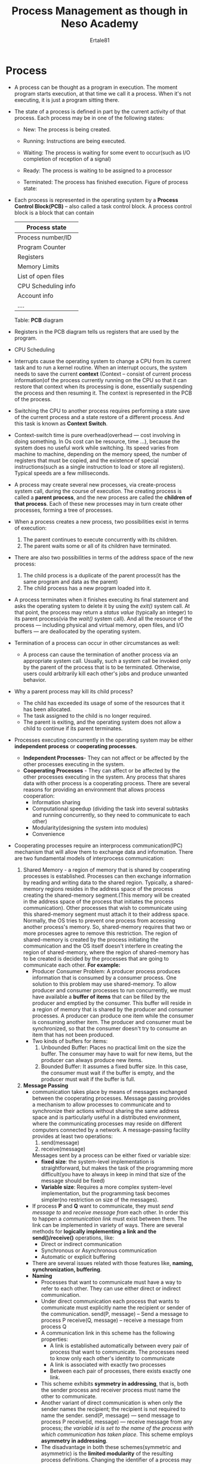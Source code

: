 #+TITLE: Process Management as though in Neso Academy
#+AUTHOR: Ertale81
#+STARTDATE:<2024-12-11 Wed>

* Process
- A process can be thought as a program in execution. The moment program starts execution, at that time we call it a process. When it's not executing, it is just a program sitting there.
- The state of a process is defined in part by the current activity of that process. Each process may be in one of the following states:
  + New: The process is being created.

  + Running: Instructions are being executed.
  + Waiting: The process is waiting for some event to occur(such as I/O completion of reception of a signal)
  + Ready: The process is waiting to be assigned to a processor
  + Terminated: The process has finished execution.
    Figure of process state:
    [[./Process-State.png]]
- Each process is represented in the operating system by a *Process Control Block(PCB)* -- also called a task control block. A process control block is a block that can contain

  |---------------------|
  | Process state       |
  |---------------------|
  | Process number/ID   |
  |---------------------|
  | Program Counter     |
  |---------------------|
  | Registers           |
  |---------------------|
  | Memory Limits       |
  |---------------------|
  | List of open files  |
  |---------------------|
  | CPU Scheduling info |
  |---------------------|
  | Account info        |
  |---------------------|
  | ....                |
  |---------------------|
  Table: *PCB* diagram
  
- Registers in the PCB diagram tells us registers that are used by the program.
- CPU Scheduling
- Interrupts cause the operating system to change a CPU from its current task and to run a kernel routine. When an interrupt occurs, the system needs to save the current *context* (Context -- consist of current process information)of the process currently running on the CPU so that it can restore that context when its processing is done, essentially suspending the process and then resuming it. The context is represented in the PCB of the process.
- Switching the CPU to another process requires performing a state save of the current process and a state restore of a different process. And this task is known as *Context Switch*.
- Context-switch time is pure overhead(overhead --- cost involving in doing something. In Os cost can be resource, time ...), because the system does no useful work while switching. Its speed varies from machine to machine, depending on the memory speed, the number of registers that must be copied, and the existence of special instructions(such as a single instruction to load or store all registers). Typical speeds are a few milliseconds.
- A process may create several new processes, via create-process system call, during the course of execution. The creating process is called a *parent process*, and the new process are called the *children of that process*. Each of these new processes may in turn create other processes, forming a tree of processes.
- When a process creates a new process, two possibilities exist in terms of execution:
  1) The parent continues to execute concurrently with its children.
  2) The parent waits some or all of its children have terminated.
- There are also two possibilities in terms of the address space of the new process:
  1) The child process is a duplicate of the parent process(it has the same program and data as the parent)
  2) The child process has a new program loaded into it.
- A process terminates when it finishes executing its final statement and asks the operating system to delete it by using the /exit()/ system call. At that point, the process may return a /status value/ (typically an integer) to its parent process(via the /wait()/ system call). And all the resource of the process --- including physical and virtual memory, open files, and I/O buffers --- are deallocated by the operating system.
- Termination of a process can occur in other circumstances as well:
  + A process can cause the termination of another process via an appropriate system call. Usually, such a system call be invoked only by the parent of the process that is to be terminated. Otherwise, users could arbitrarily kill each other's jobs and produce unwanted behavior.
- Why a parent process may kill its child process?
  + The child has exceeded its usage of some of the resources that it has been allocated.
  + The task assigned to the child is no longer required.
  + The parent is exiting, and the operating system does not allow a child to continue if its parent terminates.
- Processes executing concurrently in the operating system may be either *independent process* or *cooperating processes*.
  + *Independent Processes*- They can not affect or be affected by the other processes executing in the system.
  + *Cooperating Processes* - They can affect or be affected by the other processes executing in the system. Any process that shares data with other process is a cooperating process. There are several reasons for providing an environment that allows process cooperation:
    - Information sharing
    - Computational speedup (dividing the task into several subtasks and running concurrently, so they need to communicate to each other)
    - Modularity(designing the system into modules)
    - Convenience
- Cooperating processes require an interprocess communication(IPC) mechanism that will allow them to exchange data and information. There are two fundamental models of interprocess communication:
  1. Shared Memory - a region of memory that is shared by cooperating processes is established. Processes can then exchange information by reading and writing data to the shared region. Typically, a shared-memory regions resides in the address space of the process creating the shared-memory segment.(This memory will be created in the address space of the process that initiates the process communication). Other processes that wish to communicate using this shared-memory segment must attach it to their address space. Normally, the OS tries to prevent one process from accessing another process's memory. So, shared-memory requires that two or more processes agree to remove this restriction. The region of shared-memory is created by the process initiating the communication and the OS itself doesn't interfere in creating the region of shared-memory, where the region of shared-memory has to be created is decided by the processes that are going to communicate each other.
     *For example:*
     + Producer Consumer Problem: A producer process produces information that is consumed by a consumer process. One solution to this problem may use shared-memory. To allow producer and consumer processes to run concurrently, we must have available a *buffer of items* that can be filled by the producer and emptied by the consumer. This buffer will reside in a region of memory that is shared by the producer and consumer processes. A producer can produce one item while the consumer is consuming another item. The producer and consumer must be synchronized, so that the consumer doesn't try to consume an item that has not been produced.
     + Two kinds of buffers for items:
       1) Unbounded Buffer: Places no practical limit on the size the buffer. The consumer may have to wait for new items, but the producer can always produce new items.
       2) Bounded Buffer: It assumes a fixed buffer size. In this case, the consumer must wait if the buffer is empty, and the producer must wait if the buffer is full.
  2. *Message Passing*
     + communication takes place by means of messages exchanged between the cooperating processes. Message passing provides a mechanism to allow processes to communicate and to synchronize their actions without sharing the same address space and is particularly useful in a distributed environment, where the communicating processes may reside on different computers connected by a network. A message-passing facility provides at least two operations:
       1) send(message)
       2) receive(message)
       Messages sent by a process can be either fixed or variable size:
       - *fixed size*: the system-level implementation is straightforward, but makes the task of the programming more difficult(you have to always in keep in mind that size of the message should be fixed)
       - *Variable size*: Requires a more complex system-level implementation, but the programming task becomes simpler(no restriction on size of the messages).
     + If process *P* and *Q* want to communicate, they must /send message to/ and /receive message from/ each other. In order this to happen a /communication link/ must exist between them. The link can be implemented in variety of ways. There are several methods for *logically implementing a link and the send()/receive()* operations, like:
       - Direct or indirect communication
       - Synchronous or Asynchronous communication
       - Automatic or explicit buffering
     + There are several issues related with those features like, *naming, synchronization, buffering*.
     + *Naming*
       - Processes that want to communicate must have a way to refer to each other. They can use either direct or indirect communication.
       - Under direct communication each process that wants to communicate must explicitly name the recipient or sender of the communication.
         send(P, message) -- Send a message to process P
         receive(Q, message) -- receive a message from process Q
       - A communication link in this scheme has the following properties:
         - A link is established automatically between every pair of process that want to communicate. The processes need to know only each other's identity to communicate
         - A link is associated with exactly two processes
         - Between each pair of processes, there exists exactly one link.
       - This scheme exhibits *symmetry in addressing*, that is, both the sender process and receiver process must name the other to communicate.
       - Another variant of direct communication is when only the sender names the recipient; the recipient is not required to name the sender.
         send(P, message) --- send message to process P
         receive(id, message) --- receive message from any process; /the variable id is set to the name of the process with which communication has taken place./ This scheme employs *asymmetry in addressing*.
       - The disadvantage in both these schemes(symmetric and asymmetric) is the *limited modularity* of the resulting process definitions. Changing the identifier of a process may necessitate examining all other process definitions.
       - With indirect communication, the messages are sent to and received from *mailboxes* or ports. A *mailbox* can be viewed abstractly as an object into which messages can be placed by processes and from which messages can be removed. Those mailbox can be viewed as an objects into which messages can be placed by processes and other processes can receive or remove from that mailbox. Each mailbox has a unique identification.
       - Two processes can communicate only if the processes have a *shared mailbox*.
         send(A, message) --- Send a message to a mailbox A
         receive(A, message)  --- Receive a message from a mailbox A
       - A communication link in indirect communication scheme has the following properties:
         - A link is established between a pair of processes only if both members of the pair have a shared mailbox.
         - A link may be associated with more than two processes.
         - Between each pair of communicating processes, there may be a number of different links, with each link corresponding to one mailbox.
       - Question: suppose that processes P1, P2, and P3 all share mailbox A. Process P1 sends a message to A, while both P2 and P3 execute a receive() from A. Which process will receive the message sent by P1?
       - Answer: the answer depends which of the following methods we choose:
         - Allow a link to be associated with two processes at most
         - Allow at most one process at a time to execute a receive() operation.
         - Allow the system to select arbitrarily which process will receive the message(that is, either P2 or P3, but not both will receive the message). The system may also define an algorithm for selecting which process will receive the message(that is, round robin where processes take turns receiving messages). The system may identify the receiver to the sender.
       - A mailbox may be owned either by the process or by the operating system. When a mailbox is owned by the process there is no confusion of who is the owner of the mailbox. The mailbox belongs to that particular process and there is no confusion of who should receive messages sent to that mailbox. All that messages comes to that mailbox are intended to that particular process. But the problem is that when this process terminates, this mailbox will also disappears. On the other hand if the mailbox is owned by the operating system that mailbox has an existence of its own. And that mailbox can later be shared with processes that want use it for sending for receiving messages.

     + *Synchronization*:
       - Communication between processes takes place through calls to *send()* and *receive()* primitives.
       - Message passing may be either *blocking* or *nonblocking* --- also known as *synchronous and asynchronous* respectively.
       - These blocking and nonblocking features can present in the sending primitive as well as in the receiving primitive.
         1) Blocking send: The sending process is blocked until the message is received by the receiving process or mailbox.
         2) Nonblocking send: The sending process sends the message and resumes operation.
         3) Blocking receive: The receiver blocks until a message is available.
         4) Nonblocking receive: The receiver retrieves either a valid message or null.
     + *Buffering*
       - Whether communication is direct or indirect, messages exchanged by communicating processes reside in a temporary queue(that is the buffer). Basically, such queues can be implemented in three ways:
         1) Zero capacity buffer: The queues has a maximum length of zero; thus, the link can not have any messages waiting in it. In this case the sender must block until the recipient receives the message. It acts like a path through which the message will pass from the sender to the receiver.
         2) Bounded capacity buffer: The queue has a finite length *n*; thus, at most *n* messages can reside in it. If the queue is not full when a new message is sent, the message is placed in the queue and the sender can continue without waiting. The link capacity is finite, however. If the link is full, the sender must block until space is available in the queue.
         3) Unbounded capacity buffer: The queue length is potentially *infinite*; thus, any number of messages can wait in it. The sender never blocks.
- *Sockets*
  + A socket is a software structure within a network node of a computer network that serves as an end point for sending and receiving data across the network. A socket is externally identified to other hosts by its *socket address*. In the standard Internet protocols TCP and UDP, a socket address is the combination of an IP address and port number.
  + If we want to create multiple socket connections from the same host, we will be able to do so because OS will assign a different port number for each socket connection. That is why we can have multiple connections between our and the server.
  + Combining the transport layer port number and the network layer IP address uniquely identifies a particular application process running on an individual host device. This combination is called a socket.
  + Sockets are mainly used for communication in *Client-Server architecture based systems*.
    - The server waits for incoming client request by listening to a specific port. Once a request is received, the server accepts a connection from the client socket to complete the connection.
    - Servers implementing specific services such as telnet, ftp, and HTTP listens to well-known ports.
    - Each and every socket process will be assigned the IP and port number
    - OS will assign any arbitrary number other than the reserved port number to these processes.
    - If two processes from the same host make socket connections with the server, both will assigned different port numbers.
    - The packets traveling between the hosts are delivered to the appropriate process based on the destination port number.
  + A port number is a 16-bit unsigned number to uniquely identify a connection endpoint and to direct data to a specific service. The port numbers are divided into three ranges:
    - the /well-known ports (0 to 1023) and these are reserved/
    - the /registered ports(1024 to 49151)/
    - the /dynamic/ or /private ports(49152 to 65535)/
  + Notable port numbers:
    |-------------+--------------------------------------|
    | Port number | Assignment                           |
    |-------------+--------------------------------------|
    |          20 | FTP data transfer                    |
    |-------------+--------------------------------------|
    |          21 | FTP command control                  |
    |-------------+--------------------------------------|
    |          22 | SSH secure login                     |
    |-------------+--------------------------------------|
    |          23 | Telnet remote login service,         |
    |             | unencrypted text message             |
    |-------------+--------------------------------------|
    |          25 | SMTP email delivery                  |
    |-------------+--------------------------------------|
    |          53 | DNS service                          |
    |-------------+--------------------------------------|
    |       67,68 | DHCP                                 |
    |-------------+--------------------------------------|
    |          80 | HTTP                                 |
    |-------------+--------------------------------------|
    |         110 | POP3                                 |
    |-------------+--------------------------------------|
    |         119 | NNTP                                 |
    |-------------+--------------------------------------|
    |         123 | NTP                                  |
    |-------------+--------------------------------------|
    |         143 | IMAP management of digital mail      |
    |-------------+--------------------------------------|
    |         161 | SNMP                                 |
    |-------------+--------------------------------------|
    |         194 | IRC(Inter Relay Chat)                |
    |-------------+--------------------------------------|
    |         443 | HTTP secure(HTTPS) HTTP over TLS/SSL |
    |-------------+--------------------------------------|
    |    546, 547 | DHCPv6 IPv6 version of DHCP          |
    |-------------+--------------------------------------|

  + Question: If a client connects to port 80, this its port number must be 80 too?
  + Answer: No, this is not what happens. If that were correct, we could only serve one user per foreign IP address. Three things must understood:
    1) On a server, a process is /listening/ on a port. once it gets a connection, it hands it off to another thread. The communication never hogs the listening port
    2) Connections are uniquely identified by the OS by the following 5-tuple: (local-IP, local-port, remote-IP, remote-port, and protocol). If any element in the tuple is different, then this is a completely independent connection.
    3) When a client connects to a server, it picks a /random, unused high-order source port/. This way, a single client can have up to ~64K connections to the server for the same destination port.
  + Sockets are the one and the only API that sits between the application layer and transport layer and if you want to directly access the Internet's transport layer services to send application layer messages from one from one part of the distributed application to another, you are going to nee to use sockets that is true for all operating systems. From an operating system point of view, you applications written in user space(that is out side of the OS) while the transport layer the layers beneath it in the Internet protocol stack are inside the OS. The socket is the interface, the door between your application layer program and the transport layer within the OS below it.
  + Two socket types for two transport services:
    - UDP: unreliable datagram
    - TCP: reliable, byte stream-oriented
  + When a client process initiates a request for a connection, it is assigned a port by the host computer. This port is some arbitrary number greater than 1024. Then, the packets travelling between the hosts are delivered to the appropriate process based on the destination port number.
- *Remote Procedure Call(RPC)*:
  + Remote procedure call(RPC) is a protocol that one program can use to request a service from a program located in another computer on a network without having to understand the network's detail.
  + It's similar in many respects to IPC mechanism. However, because we are dealing with an environment in which the processes are executing on separate systems, we must use a /message based/ communication scheme to provide remote service.
  + In contrast to the IPC facility, the messages exchanged in RPC communication are well structured and are thus no longer just packets of data.
  + Each message is addressed to an RPC daemon listening to a port on the remote system, and each contains an identifier of the function to execute and the parameters to pass to that function.
  + The function is then executed as requested, and any output is sent back to the requester in a separate message.
  + The semantics of RPCs allow a client to invoke a procedure on a remote host as it would invoke a procedure locally.
    - The RPC systems hides the details that allow communication to take place by providing stub on the client side.
    - Typically, a separate stub exists for each separate remote procedure.
    - When the client invokes a remote procedure, the RPC system calls the appropriate stub, passing it the parameters provided to the remote procedure. This stub locates the port on the server and marshals the parameters.
    - Parameter marshalling involves packaging the parameters into a form that can be transmitted over a network.
    - The stub then transmits a message to the server using message passing.
    - A similar stub on the server side receives this message and invokes the procedure on the server.
    - If necessary, return values are passed back to the client using the same technique.
  + 
    - 
- *Issues in RPC and how they are resolved*
  | Issues                                 | How they are resolved                           |
  |----------------------------------------+-------------------------------------------------|
  | Difference in data representation on   | RPC system defines a machine-independent        |
  | the client and server machine.         | representation of data. One such representation |
  | e.g: representation of 32-bit integer  | is known as *External Data Representation(XDR)*   |
  | (little-endian or big-endian )         | On the client side, parameter marshalling       |
  |                                        | involves converting the machine dependent data  |
  |                                        | into XDR before they are sent to the server.    |
  |                                        | On the server side, the XDR data are            |
  |                                        | unmarshalled and converted to the machine       |
  |                                        | dependent representation for the server.        |
  |----------------------------------------+-------------------------------------------------|
  | Where as local procedure calls fail    | The OS must ensure that messages are acted on   |
  | only under extreme circumstances, RPC  | exactly once, rather than at most once. Most    |
  | can fail, or be duplicated and         | local procedure calls have the "exactly once"   |
  | executed more than once, as a result   | functionality, but it's more difficult to       |
  | of common network errors.              | implement. This can solve with acknowledgment   |
  |                                        | sent by the server.                             |
  |----------------------------------------+-------------------------------------------------|
  | With standard procedure calls, some    | 1)The binding information may be predetermined, |
  | form of binding takes place during     | in the form of fixed port address at compile    |
  | link, load, or execution time so that  | time, an RPC call has a fixed port number       |
  | a procedure call's name is replaced by | associated with it. Once a program is complied, |
  | the memory address of the procedure    | the server can not change the port number of    |
  | call. The RPC scheme requires a        | the requested service.                          |
  | similar binding of the client and      | 2) Binding can done dynamically by /rendezvous/   |
  | server port, /but how does a client/     | mechanism. Typically, an OS provides rendezvous |
  | /know the port numbers on the server?/   | (also called a /matchmaker/) daemon on a fixed    |
  | Neither system has full information    | RPC port. A client then sends a message         |
  | about the other because they don't     | containing the name of the RPC to rendezvous    |
  | share memory.                          | daemon requesting the port address of the RPC   |
  |                                        | it needs to execute. The port number is         |
  |                                        | returned, and the RPC call can be sent to that  |
  |                                        | port until the process terminates(the server    |
  |                                        | crashes)                                        |
  |----------------------------------------+-------------------------------------------------|

* Threads
** What is Thread?
- A thread is a unit of execution within a process. A process can have one to many threads.
- A thread comprises A thread ID, A program counter, A register and A stack.
- It shares with other threads belonging to the same process its code section, data section, and other operating system resources, such open files and signals.
  Figure multi-thread process:
  [[./Multi-threaded-process.png]]
- Benefits of multi-threaded programming can be broken down into four major categories:
  1) Responsiveness: allow a program to continue running even if part of it is blocked or is performing a lengthy operation, thereby increasing responsiveness to the user.
  2) Resource sharing: By default, threads share the memory and the resources of the process to which they belong. The benefit of sharing code and data is that it allows an application to have several different threads of activity within the same address space.
  3) Economy: Allocating memory and resources for process creation is costly. Because threads share resources of the process to which they belong, it is more economical to create and context-switch threads.
  4) Utilization of multiprocessor architecture: threads may run in parallel on different processors. A single-threaded process can only run on one CPU, no matter how many are available. Multithreading on a multi-CPU machine increases concurrency.
** Multithreading Models and Hyperthreading
*** Multithreading
- There are two types of threads:
  1) User Threads: Supported above the kernel and are managed without kernel support
  2) Kernel Threads: Supported and managed directly by the operating system
- Ultimately, for the system to work there must exist a relationship between user threads and kernel threads. There are three common ways of establishing this relationship:
  1) Many-to-One Model:
     + Maps many user-level threads to one kernel thread and thread management is done by the thread library in user space, so it is efficient.
     + The entire process will block if a thread makes a blocking system call
     + Because only one thread can access the kernel at a time, multiple threads are unable to run in parallel on multiprocessors.
  2) One-to-One Model:
     + One user thread is mapped to one kernel thread.
     + Provides more concurrency than the many-to-one model by allowing another thread to run when a thread makes a blocking system call
     + Also allows multiple threads to run in parallel on multiprocessors.
     + _disadvantages_
       - Creating a user thread requires creating the corresponding kernel thread
       - Because the overhead of creating kernel threads can burden the performance of an applications, most implementation of this model restrict the number of threads supported by the system.
  3) Many-to-Many Model
     + Many user threads are mapped many kernel threads.
     + It multiplexes many user-level threads to a smaller or equal number of kernel threads.
     + The number of threads may be specific to either a particular application or a particular machine.
     + Developers can create as many user threads as necessary, and the corresponding kernel threads can run in parallel on a multiprocessor.
     + Also, when a thread performs a blocking system call, the kernel can schedule another thread for execution.
     + This is the best model and implemented on most systems.
*** Hyperthreading(Simultaneous Multithreading(SMT))
- Hyperthreaded systems allow their processor cores' resource to become multiple logical processors for performance.
- It enables the processor to execute two threads, or a set of instructions, at the same time. Since hyper-threading allows two streams to be executed in parallel, it is almost like having two separate  processors working together.
** Example of System Calls
- *fork():* Used to create a separate(different process id), duplicate process.
  Total number of processes = 2^{n}, where n is the number of fork() system calls.
- *exec()*: When an exec() system call is invoked, the program specified in the parameter exec() will replace the entire process --- including all threads. But it doesn't change the process number (It only replaces the content by the parameter passed to it).
** Threading issues
- The semantics of the fork() and exec() system calls change in a multithreaded program.
- *Issue*: If one thread in a program call fork(), does the new process duplicate all threads, or is the new process single-threaded?
  *Answer*: Some UNIX systems have chosen to have two versions of fork(), one that duplicates all threads and another that duplicates only the thread that invokes the fork() system call. But which versions of fork() to use and when? Also, if a thread invokes the exec() system call, the program specified in the parameter to exec() will replace the entire process --- including all threads. Which of the two versions of fork() to use depends on the application:
  + If exec() is called immediately after forking, then duplicating all the threads is unnecessary, as the program specified in the parameters to exec() will replace the process. In this instance, duplicating only the calling thread is appropriate.
  + If the separate process doesn't call exec() after forking, then the separate process should duplicate all threads.
- *Issue Thread cancellation*:
  + Thread cancellation is the task of terminating a thread before it has completed.
    For example:
    1) If multiple threads are concurrently searching through a database and one thread returns the result, the remaining threads might be cancelled.
    2) When a user presses a button on a web browser that stops a web page from loading any further, all threads loading the page are cancelled.
  + A thread that is to be cancelled is often referred to as the /target thread/. Cancellation of a target thread may occur in two different scenarios:
    1) Asynchronous cancellation: One thread immediately terminates the target thread
    2) Deferred cancellation: The target thread periodically checks whether it should terminate, allowing it an opportunity to terminate itself in an orderly fashion.
  + *Difficulties with cancellation lies*: 
    - In situations where:
      + resources have been allocated to a cancelled thread
      + A thread is cancelled while in the midst of updating data it is sharing with other threads.
    - Resources allocated to threads by the OS. Often, the OS will reclaim system resources from a cancelled thread but will not reclaim all resources. Therefore, cancelling a thread asynchronously may not free a necessary system-wide resource.
    - With deferred cancellation, one thread indicates that a target thread is to be cancelled. But cancellation occurs only after the target thread has checked a flag to determine if it should be cancelled or not. This allows a thread to check whether it should be cancelled at a point when it can be cancelled safely.

